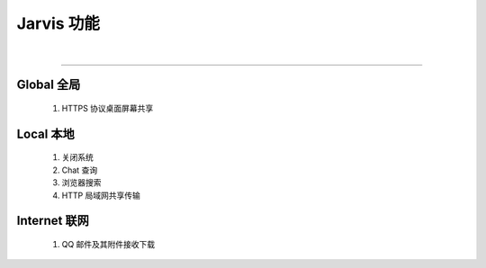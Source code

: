 Jarvis 功能
================
|

^^^^^^^^^^^^^^^^^^^^

Global 全局
""""""""""""""""""""
    1. HTTPS 协议桌面屏幕共享



Local 本地
""""""""""""""""""""
    1. 关闭系统
    2. Chat 查询
    3. 浏览器搜索
    4. HTTP 局域网共享传输




Internet 联网
""""""""""""""""""""
    1. QQ 邮件及其附件接收下载